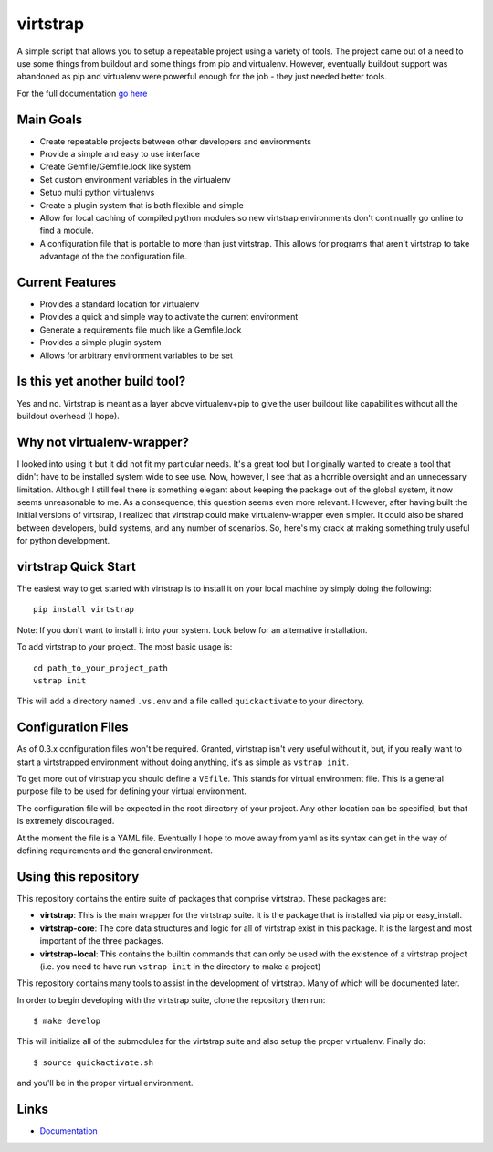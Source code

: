 virtstrap
=========

A simple script that allows you to setup a repeatable project using a
variety of tools. The project came out of a need to use some things
from buildout and some things from pip and virtualenv. However,
eventually buildout support was abandoned as pip and virtualenv
were powerful enough for the job - they just needed better tools.

For the full documentation 
`go here <http://readthedocs.org/docs/virtstrap/en/latest/>`_

Main Goals
----------
    
- Create repeatable projects between other developers and environments
- Provide a simple and easy to use interface
- Create Gemfile/Gemfile.lock like system
- Set custom environment variables in the virtualenv
- Setup multi python virtualenvs
- Create a plugin system that is both flexible and simple
- Allow for local caching of compiled python modules so new virtstrap
  environments don't continually go online to find a module.
- A configuration file that is portable to more than just virtstrap. This
  allows for programs that aren't virtstrap to take advantage of the 
  the configuration file.

Current Features
----------------

- Provides a standard location for virtualenv
- Provides a quick and simple way to activate the current environment
- Generate a requirements file much like a Gemfile.lock
- Provides a simple plugin system
- Allows for arbitrary environment variables to be set

Is this yet another build tool?
-------------------------------

Yes and no. Virtstrap is meant as a layer above virtualenv+pip to give
the user buildout like capabilities without all the buildout overhead (I hope).

Why not virtualenv-wrapper?
---------------------------

I looked into using it but it did not fit my particular needs. It's a great
tool but I originally wanted to create a tool that didn't have to be installed 
system wide to see use. Now, however, I see that as a horrible oversight and 
an unnecessary limitation. Although I still feel there is something elegant 
about keeping the package out of the global system, it now seems unreasonable
to me. As a consequence, this question seems even more relevant. However,
after having built the initial versions of virtstrap, I realized 
that virtstrap could make virtualenv-wrapper even simpler. It could also be 
shared between developers, build systems, and any number of scenarios. So,
here's my crack at making something truly useful for python development.

virtstrap Quick Start
---------------------

The easiest way to get started with virtstrap is to install it
on your local machine by simply doing the following::

    pip install virtstrap

Note: If you don't want to install it into your system. Look below for
an alternative installation.

To add virtstrap to your project. The most basic usage is::

    cd path_to_your_project_path
    vstrap init

This will add a directory named ``.vs.env`` and a file called 
``quickactivate`` to your directory.

Configuration Files
-------------------

As of 0.3.x configuration files won't be required. Granted, virtstrap isn't
very useful without it, but, if you really want to start a virtstrapped 
environment without doing anything, it's as simple as ``vstrap init``.

To get more out of virtstrap you should define a ``VEfile``. This stands for
virtual environment file. This is a general purpose file to be used for 
defining your virtual environment.

The configuration file will be expected in the root directory of your project.
Any other location can be specified, but that is extremely discouraged. 

At the moment the file is a YAML file. Eventually I hope to move away from
yaml as its syntax can get in the way of defining requirements and
the general environment.

Using this repository
---------------------

This repository contains the entire suite of packages that comprise virtstrap.
These packages are:

- **virtstrap**: This is the main wrapper for the virtstrap suite. It is the
  package that is installed via pip or easy_install.
- **virtstrap-core**: The core data structures and logic for all of virtstrap
  exist in this package. It is the largest and most important of the three
  packages. 
- **virtstrap-local**: This contains the builtin commands that can only be used
  with the existence of a virtstrap project (i.e. you need to have run ``vstrap
  init`` in the directory to make a project)

This repository contains many tools to assist in the development of virtstrap.
Many of which will be documented later. 

In order to begin developing with the virtstrap suite, clone the repository
then run:: 

    $ make develop
    
This will initialize all of the submodules for the virtstrap suite and also
setup the proper virtualenv. Finally do::
    
    $ source quickactivate.sh 

and you'll be in the proper virtual environment.

Links
-----

- `Documentation <http://readthedocs.org/docs/virtstrap/en/latest/>`_
